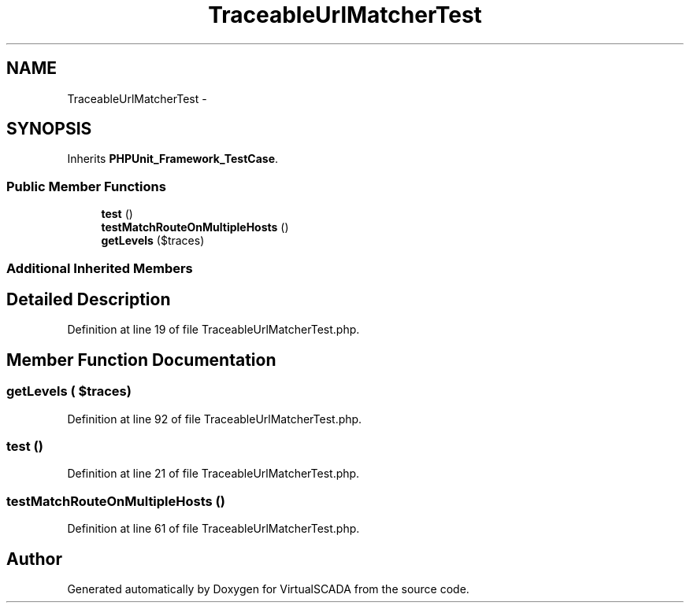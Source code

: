 .TH "TraceableUrlMatcherTest" 3 "Tue Apr 14 2015" "Version 1.0" "VirtualSCADA" \" -*- nroff -*-
.ad l
.nh
.SH NAME
TraceableUrlMatcherTest \- 
.SH SYNOPSIS
.br
.PP
.PP
Inherits \fBPHPUnit_Framework_TestCase\fP\&.
.SS "Public Member Functions"

.in +1c
.ti -1c
.RI "\fBtest\fP ()"
.br
.ti -1c
.RI "\fBtestMatchRouteOnMultipleHosts\fP ()"
.br
.ti -1c
.RI "\fBgetLevels\fP ($traces)"
.br
.in -1c
.SS "Additional Inherited Members"
.SH "Detailed Description"
.PP 
Definition at line 19 of file TraceableUrlMatcherTest\&.php\&.
.SH "Member Function Documentation"
.PP 
.SS "getLevels ( $traces)"

.PP
Definition at line 92 of file TraceableUrlMatcherTest\&.php\&.
.SS "test ()"

.PP
Definition at line 21 of file TraceableUrlMatcherTest\&.php\&.
.SS "testMatchRouteOnMultipleHosts ()"

.PP
Definition at line 61 of file TraceableUrlMatcherTest\&.php\&.

.SH "Author"
.PP 
Generated automatically by Doxygen for VirtualSCADA from the source code\&.
